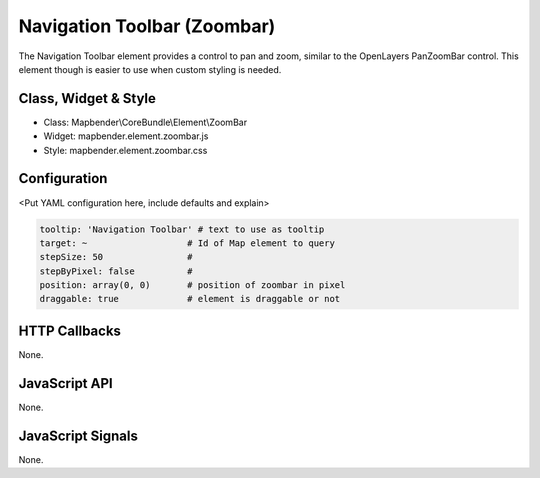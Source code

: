 .. _zoom_bar:

Navigation Toolbar (Zoombar)
***********************

The Navigation Toolbar element provides a control to pan and zoom, similar to the OpenLayers PanZoomBar control. This element though is easier to use when custom styling is needed.

Class, Widget & Style
==============

* Class: Mapbender\\CoreBundle\\Element\\ZoomBar
* Widget: mapbender.element.zoombar.js
* Style: mapbender.element.zoombar.css

Configuration
=============

<Put YAML configuration here, include defaults and explain>

.. code-block:: yaml

   tooltip: 'Navigation Toolbar' # text to use as tooltip
   target: ~                   # Id of Map element to query
   stepSize: 50                #
   stepByPixel: false          # 
   position: array(0, 0)       # position of zoombar in pixel
   draggable: true             # element is draggable or not

HTTP Callbacks
==============

None.

JavaScript API
==============

None.

JavaScript Signals
==================

None.
